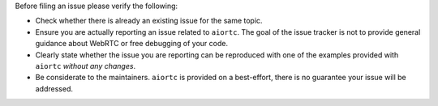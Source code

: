 Before filing an issue please verify the following:

* Check whether there is already an existing issue for the same topic.
* Ensure you are actually reporting an issue related to ``aiortc``. The goal
  of the issue tracker is not to provide general guidance about WebRTC or free
  debugging of your code.
* Clearly state whether the issue you are reporting can be reproduced with one
  of the examples provided with ``aiortc`` *without any changes*.
* Be considerate to the maintainers. ``aiortc`` is provided on a best-effort,
  there is no guarantee your issue will be addressed.
